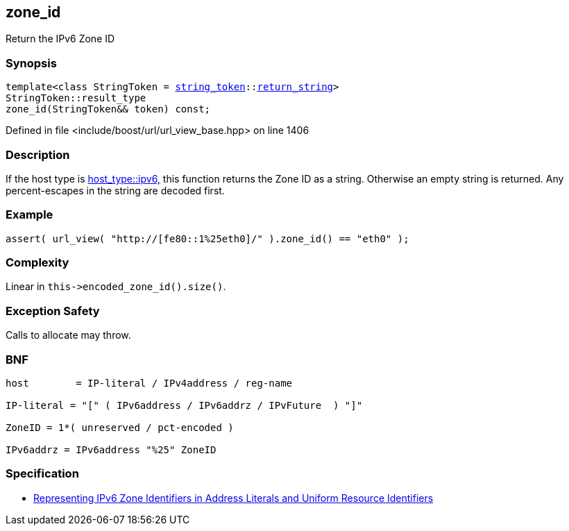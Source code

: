 :relfileprefix: ../../../
[#ACDEA9F7F68B0112FD4BD827D3693E33E8F6D6AF]
== zone_id

pass:v,q[Return the IPv6 Zone ID]


=== Synopsis

[source,cpp,subs="verbatim,macros,-callouts"]
----
template<class StringToken = xref:reference/boost/urls/string_token.adoc[string_token]::xref:reference/boost/urls/string_token/return_string.adoc[return_string]>
StringToken::result_type
zone_id(StringToken&& token) const;
----

Defined in file <include/boost/url/url_view_base.hpp> on line 1406

=== Description

pass:v,q[If the host type is] xref:reference/boost/urls/host_type/ipv6.adoc[host_type::ipv6,]
pass:v,q[this function returns the Zone ID as]
pass:v,q[a string. Otherwise an empty string is returned.]
pass:v,q[Any percent-escapes in the string are]
pass:v,q[decoded first.]

=== Example
[,cpp]
----
assert( url_view( "http://[fe80::1%25eth0]/" ).zone_id() == "eth0" );
----

=== Complexity
pass:v,q[Linear in `this->encoded_zone_id().size()`.]

=== Exception Safety
pass:v,q[Calls to allocate may throw.]

=== BNF
[,cpp]
----
host        = IP-literal / IPv4address / reg-name

IP-literal = "[" ( IPv6address / IPv6addrz / IPvFuture  ) "]"

ZoneID = 1*( unreserved / pct-encoded )

IPv6addrz = IPv6address "%25" ZoneID
----

=== Specification

* link:https://datatracker.ietf.org/doc/html/rfc6874[Representing IPv6 Zone Identifiers in Address Literals and Uniform Resource Identifiers]


